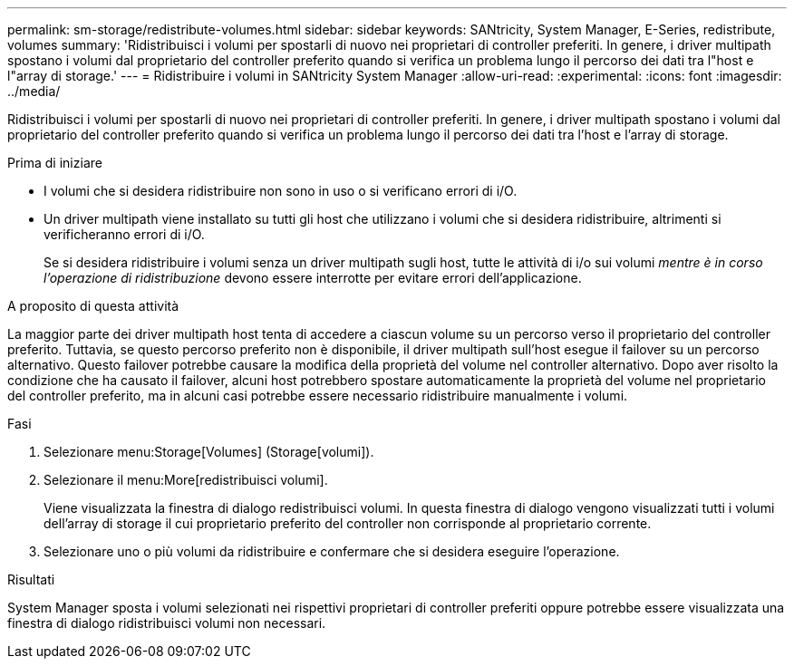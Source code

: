 ---
permalink: sm-storage/redistribute-volumes.html 
sidebar: sidebar 
keywords: SANtricity, System Manager, E-Series, redistribute, volumes 
summary: 'Ridistribuisci i volumi per spostarli di nuovo nei proprietari di controller preferiti. In genere, i driver multipath spostano i volumi dal proprietario del controller preferito quando si verifica un problema lungo il percorso dei dati tra l"host e l"array di storage.' 
---
= Ridistribuire i volumi in SANtricity System Manager
:allow-uri-read: 
:experimental: 
:icons: font
:imagesdir: ../media/


[role="lead"]
Ridistribuisci i volumi per spostarli di nuovo nei proprietari di controller preferiti. In genere, i driver multipath spostano i volumi dal proprietario del controller preferito quando si verifica un problema lungo il percorso dei dati tra l'host e l'array di storage.

.Prima di iniziare
* I volumi che si desidera ridistribuire non sono in uso o si verificano errori di i/O.
* Un driver multipath viene installato su tutti gli host che utilizzano i volumi che si desidera ridistribuire, altrimenti si verificheranno errori di i/O.
+
Se si desidera ridistribuire i volumi senza un driver multipath sugli host, tutte le attività di i/o sui volumi _mentre è in corso l'operazione di ridistribuzione_ devono essere interrotte per evitare errori dell'applicazione.



.A proposito di questa attività
La maggior parte dei driver multipath host tenta di accedere a ciascun volume su un percorso verso il proprietario del controller preferito. Tuttavia, se questo percorso preferito non è disponibile, il driver multipath sull'host esegue il failover su un percorso alternativo. Questo failover potrebbe causare la modifica della proprietà del volume nel controller alternativo. Dopo aver risolto la condizione che ha causato il failover, alcuni host potrebbero spostare automaticamente la proprietà del volume nel proprietario del controller preferito, ma in alcuni casi potrebbe essere necessario ridistribuire manualmente i volumi.

.Fasi
. Selezionare menu:Storage[Volumes] (Storage[volumi]).
. Selezionare il menu:More[redistribuisci volumi].
+
Viene visualizzata la finestra di dialogo redistribuisci volumi. In questa finestra di dialogo vengono visualizzati tutti i volumi dell'array di storage il cui proprietario preferito del controller non corrisponde al proprietario corrente.

. Selezionare uno o più volumi da ridistribuire e confermare che si desidera eseguire l'operazione.


.Risultati
System Manager sposta i volumi selezionati nei rispettivi proprietari di controller preferiti oppure potrebbe essere visualizzata una finestra di dialogo ridistribuisci volumi non necessari.

